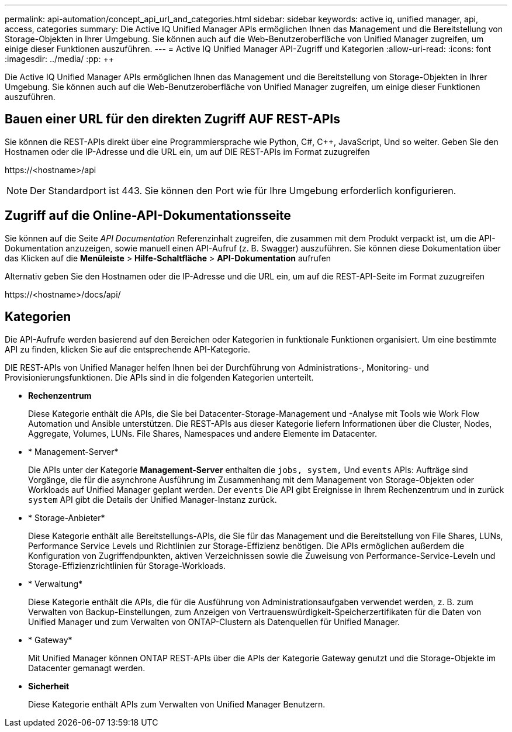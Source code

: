 ---
permalink: api-automation/concept_api_url_and_categories.html 
sidebar: sidebar 
keywords: active iq, unified manager, api, access, categories 
summary: Die Active IQ Unified Manager APIs ermöglichen Ihnen das Management und die Bereitstellung von Storage-Objekten in Ihrer Umgebung. Sie können auch auf die Web-Benutzeroberfläche von Unified Manager zugreifen, um einige dieser Funktionen auszuführen. 
---
= Active IQ Unified Manager API-Zugriff und Kategorien
:allow-uri-read: 
:icons: font
:imagesdir: ../media/
:pp: &#43;&#43;


[role="lead"]
Die Active IQ Unified Manager APIs ermöglichen Ihnen das Management und die Bereitstellung von Storage-Objekten in Ihrer Umgebung. Sie können auch auf die Web-Benutzeroberfläche von Unified Manager zugreifen, um einige dieser Funktionen auszuführen.



== Bauen einer URL für den direkten Zugriff AUF REST-APIs

Sie können die REST-APIs direkt über eine Programmiersprache wie Python, C#, C{pp}, JavaScript, Und so weiter. Geben Sie den Hostnamen oder die IP-Adresse und die URL ein, um auf DIE REST-APIs im Format zuzugreifen

+https://<hostname>/api+

[NOTE]
====
Der Standardport ist 443. Sie können den Port wie für Ihre Umgebung erforderlich konfigurieren.

====


== Zugriff auf die Online-API-Dokumentationsseite

Sie können auf die Seite _API Documentation_ Referenzinhalt zugreifen, die zusammen mit dem Produkt verpackt ist, um die API-Dokumentation anzuzeigen, sowie manuell einen API-Aufruf (z. B. Swagger) auszuführen. Sie können diese Dokumentation über das Klicken auf die *Menüleiste* > *Hilfe-Schaltfläche* > *API-Dokumentation* aufrufen

Alternativ geben Sie den Hostnamen oder die IP-Adresse und die URL ein, um auf die REST-API-Seite im Format zuzugreifen

+https://<hostname>/docs/api/+



== Kategorien

Die API-Aufrufe werden basierend auf den Bereichen oder Kategorien in funktionale Funktionen organisiert. Um eine bestimmte API zu finden, klicken Sie auf die entsprechende API-Kategorie.

DIE REST-APIs von Unified Manager helfen Ihnen bei der Durchführung von Administrations-, Monitoring- und Provisionierungsfunktionen. Die APIs sind in die folgenden Kategorien unterteilt.

* *Rechenzentrum*
+
Diese Kategorie enthält die APIs, die Sie bei Datacenter-Storage-Management und -Analyse mit Tools wie Work Flow Automation und Ansible unterstützen. Die REST-APIs aus dieser Kategorie liefern Informationen über die Cluster, Nodes, Aggregate, Volumes, LUNs. File Shares, Namespaces und andere Elemente im Datacenter.

* * Management-Server*
+
Die APIs unter der Kategorie *Management-Server* enthalten die `jobs, system,` Und `events` APIs: Aufträge sind Vorgänge, die für die asynchrone Ausführung im Zusammenhang mit dem Management von Storage-Objekten oder Workloads auf Unified Manager geplant werden. Der `events` Die API gibt Ereignisse in Ihrem Rechenzentrum und in zurück `system` API gibt die Details der Unified Manager-Instanz zurück.

* * Storage-Anbieter*
+
Diese Kategorie enthält alle Bereitstellungs-APIs, die Sie für das Management und die Bereitstellung von File Shares, LUNs, Performance Service Levels und Richtlinien zur Storage-Effizienz benötigen. Die APIs ermöglichen außerdem die Konfiguration von Zugriffendpunkten, aktiven Verzeichnissen sowie die Zuweisung von Performance-Service-Leveln und Storage-Effizienzrichtlinien für Storage-Workloads.

* * Verwaltung*
+
Diese Kategorie enthält die APIs, die für die Ausführung von Administrationsaufgaben verwendet werden, z. B. zum Verwalten von Backup-Einstellungen, zum Anzeigen von Vertrauenswürdigkeit-Speicherzertifikaten für die Daten von Unified Manager und zum Verwalten von ONTAP-Clustern als Datenquellen für Unified Manager.

* * Gateway*
+
Mit Unified Manager können ONTAP REST-APIs über die APIs der Kategorie Gateway genutzt und die Storage-Objekte im Datacenter gemanagt werden.

* *Sicherheit*
+
Diese Kategorie enthält APIs zum Verwalten von Unified Manager Benutzern.


